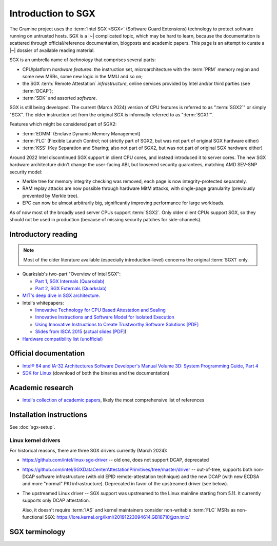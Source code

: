 Introduction to SGX
===================

.. highlight:: sh

The Gramine project uses the :term:`Intel SGX <SGX>` (Software Guard Extensions)
technology to protect software running on untrusted hosts. SGX is a |~|
complicated topic, which may be hard to learn, because the documentation is
scattered through official/reference documentation, blogposts and academic
papers. This page is an attempt to curate a |~| dossier of available reading
material.

SGX is an umbrella name of *technology* that comprises several parts:

- CPU/platform *hardware features*: the instruction set, microarchitecture with
  the :term:`PRM` memory region and some new MSRs, some new logic in the MMU
  and so on;
- the SGX :term:`Remote Attestation` *infrastructure*, online services provided
  by Intel and/or third parties (see :term:`DCAP`);
- :term:`SDK` and assorted *software*.

SGX is still being developed. The current (March 2024) version of CPU features
is referred to as ":term:`SGX2`" or simply "SGX". The older instruction set
from the original SGX is informally referred to as ":term:`SGX1`".

Features which might be considered part of SGX2:

- :term:`EDMM` (Enclave Dynamic Memory Management)
- :term:`FLC` (Flexible Launch Control; not strictly part of SGX2, but was not
  part of original SGX hardware either)
- :term:`KSS` (Key Separation and Sharing; also not part of SGX2, but was not
  part of original SGX hardware either)

Around 2022 Intel discontinued SGX support in client CPU cores, and instead
introduced it to server cores. The new SGX hardware architecture didn't change
the user-facing ABI, but loosened security guarantees, matching AMD SEV-SNP
security model:

- Merkle tree for memory integrity checking was removed, each page is now
  integrity-protected separately.
- RAM replay attacks are now possible through hardware MitM attacks, with
  single-page granularity (previously prevented by Merkle tree).
- EPC can now be almost arbitrarily big, significantly improving performance for
  large workloads.

As of now most of the broadly used server CPUs support :term:`SGX2`. Only older
client CPUs support SGX, so they should not be used in production (because of
missing security patches for side-channels).

Introductory reading
--------------------

.. note::

   Most of the older literature available (especially introduction-level)
   concerns the original :term:`SGX1` only.

- Quarkslab's two-part "Overview of Intel SGX":

  - `Part 1, SGX Internals (Quarkslab)
    <https://blog.quarkslab.com/overview-of-intel-sgx-part-1-sgx-internals.html>`__
  - `Part 2, SGX Externals (Quarkslab)
    <https://blog.quarkslab.com/overview-of-intel-sgx-part-2-sgx-externals.html>`__

- `MIT's deep dive in SGX architecture <https://eprint.iacr.org/2016/086>`__.

- Intel's whitepapers:

  - `Innovative Technology for CPU Based Attestation and Sealing
    <https://software.intel.com/en-us/articles/innovative-technology-for-cpu-based-attestation-and-sealing>`__
  - `Innovative Instructions and Software Model for Isolated Execution
    <https://software.intel.com/en-us/articles/innovative-instructions-and-software-model-for-isolated-execution>`__
  - `Using Innovative Instructions to Create Trustworthy Software Solutions [PDF]
    <https://software.intel.com/sites/default/files/article/413938/hasp-2013-innovative-instructions-for-trusted-solutions.pdf>`__
  - `Slides from ISCA 2015 <https://sgxisca.weebly.com/>`__
    (`actual slides [PDF] <https://software.intel.com/sites/default/files/332680-002.pdf>`__)

- `Hardware compatibility list (unofficial) <https://github.com/ayeks/SGX-hardware>`__

Official documentation
----------------------

- `Intel® 64 and IA-32 Architectures Software Developer's Manual Volume 3D:
  System Programming Guide, Part 4
  <https://www.intel.com/content/dam/www/public/us/en/documents/manuals/64-ia-32-architectures-software-developer-vol-3d-part-4-manual.pdf>`__
- `SDK for Linux <https://01.org/intel-software-guard-extensions/downloads>`__
  (download of both the binaries and the documentation)

Academic research
-----------------

- `Intel's collection of academic papers
  <https://software.intel.com/en-us/sgx/documentation/academic-research>`__,
  likely the most comprehensive list of references

Installation instructions
-------------------------

See :doc:`sgx-setup`.

Linux kernel drivers
^^^^^^^^^^^^^^^^^^^^

For historical reasons, there are three SGX drivers currently (March 2024):

- https://github.com/intel/linux-sgx-driver -- old one, does not support DCAP,
  deprecated

- https://github.com/intel/SGXDataCenterAttestationPrimitives/tree/master/driver
  -- out-of-tree, supports both non-DCAP software infrastructure (with old EPID
  remote-attestation technique) and the new DCAP (with new ECDSA and
  more "normal" PKI infrastructure). Deprecated in favor of the upstreamed
  driver (see below).

- The upstreamed Linux driver -- SGX support was upstreamed to the Linux
  mainline starting from 5.11. It currently supports only DCAP attestation.

  Also, it doesn't require :term:`IAS` and kernel maintainers consider
  non-writable :term:`FLC` MSRs as non-functional SGX:
  https://lore.kernel.org/lkml/20191223094614.GB16710@zn.tnic/

SGX terminology
---------------

.. keep this sorted by full (not abbreviated) terms, leaving out generic terms
   like "Intel" and "SGX"

.. glossary::

   Architectural Enclaves
   AE

      Architectural Enclaves (AEs) are a |~| set of "system" enclaves concerned
      with starting and attesting other enclaves. Intel provides reference
      implementations of these enclaves, though other companies may write their
      own implementations.

      .. seealso::

         :term:`Provisioning Enclave`

         :term:`Launch Enclave`

         :term:`Quoting Enclave`

   Architectural Enclave Service Manager
   AESM

      The Architectural Enclave Service Manager is responsible for providing SGX
      applications with access to the :term:`Architectural Enclaves`. It consists
      of the Architectural Enclave Service Manager Daemon, which hosts the enclaves,
      and a component of the SGX SDK, which communicates with the daemon over a Unix
      socket with the fixed path :file:`/var/run/aesmd/aesm.sock`.

   Asynchronous Enclave Exit
   AEX

      An event caused by an exception occurring during in-enclave execution. CPU
      saves the current context into :term:`SSA`, leaves SGX mode and jumps
      to :term:`AEP`.

   Asynchronous Exit Pointer
   AEP

      An address outside the enclave where CPU will jump in case an exception
      happens during in-enclave execution.

   Attestation

      Attestation is a mechanism to prove the trustworthiness of the SGX enclave
      to a local or remote party. More specifically, SGX attestation proves that
      the enclave runs on a real hardware in an up-to-date TEE with the expected
      initial state. There are two types of the attestation:
      :term:`Local Attestation` (between enclaves on the same machines)
      and :term:`Remote Attestation` (between enclave and any party, possibly
      remote).

      .. seealso::

         :doc:`attestation`

         :term:`Local Attestation`

         :term:`Remote Attestation`

   Data Center Attestation Primitives
   DCAP

      A |~| software infrastructure provided by Intel as a reference
      implementation for the new ECDSA/:term:`PCS`-based remote attestation.
      Relies on the :term:`Flexible Launch Control` hardware feature.

      This allows for launching enclaves with Intel's remote infrastructure
      only involved in the initial setup. Naturally however, this requires
      deployment of own infrastructure, so is operationally more complicated.
      Therefore it is intended for server environments (where you control all
      the machines).

      .. seealso::

         Orientation Guide
            https://download.01.org/intel-sgx/latest/dcap-latest/linux/docs/DCAP_ECDSA_Orientation.pdf

         :term:`EPID`
            A |~| way to launch enclaves with Intel's infrastructure, intended
            for client machines.

   ECALL

      A |~| special function call made by non-enclave world into an enclave.

   Enclave

      An instance of SGX TEE, residing in a contiguous chunk of usermode address
      space (``ELRANGE``) of some process on the system. Application threads
      may enter and exit the enclave through dedicated CPU instructions. Code
      running inside an enclave has access to usermode memory of the process
      which contains it, but not the other way.

   Enclave Dynamic Memory Management
   EDMM

      A |~| hardware feature of :term:`SGX2`, allows for dynamic (in enclave
      runtime) addition and removal of enclave threads and memory, as well as
      changing memory permissions and type.

   Enclave Page Cache
   EPC

      A |~| part of :term:`PRM` used for caching enclave pages. :term:`EPC` is
      only an optimization and its size doesn't limit possible enclave sizes,
      though too-small :term:`EPC` may lead to frequent page swapping and
      significantly worsen performance.

   Enclave Page Cache Map
   EPCM

      A |~| part of :term:`PRM` which holds metadata about EPC pages.

   Enhanced Privacy Identification
   Enhanced Privacy Identifier
   EPID

      EPID is the attestation protocol originally shipped with SGX. Unlike
      :term:`DCAP`, a |~| remote verifier making use of the EPID protocol needs
      to contact the :term:`Intel Attestation Service` each time it wishes
      to attest an |~| enclave.

      Contrary to DCAP, EPID may be understood as "opinionated", with most
      moving parts fixed and tied to services provided by Intel. This is
      intended for client enclaves and deprecated for server environments.

      EPID attestation can operate in two modes: *fully-anonymous (unlinkable)
      quotes* and *pseudonymous (linkable) quotes*.  Unlike fully-anonymous
      quotes, pseudonymous quotes include an |~| identifier dependent on the
      identity of the CPU and the developer of the enclave being quoted, which
      allows determining whether two instances of your enclave are running on
      the same CPU or not.

      If your security model depends on enforcing that the identifiers are
      different (e.g. because you want to prevent sybil attacks), keep in mind
      that the enclave host can generate a new identity by performing an
      epoch reset. The previous identity will then become inaccessible, though.

      The attestation mode being used can be chosen by the application enclave,
      but it must match what was chosen when generating the :term:`SPID`.

      .. seealso::

         :term:`DCAP`
            A way to launch enclaves without relying on the Intel's
            infrastructure (after initial setup).

         :term:`SPID`
            An identifier one can obtain from Intel, required to make use of EPID
            attestation.

   Flexible Launch Control
   FLC

      Hardware (CPU) feature that allows substituting :term:`Launch Enclave` for
      one not signed by Intel through a |~| change in SGX's EINIT logic to not
      require the EINITTOKEN from the Intel-based Launch Enclave. An |~| MSR,
      which can be locked at boot time, keeps the hash of the public key of
      the "launching" entity.

      With FLC, :term:`Launch Enclave` can be written by other companies (other
      than Intel) and must be signed with the key corresponding to the one
      locked in the MSR (a |~| reference Launch Enclave simply allows all
      enclaves to run). The MSR can also stay unlocked and then it can be
      modified at run-time by the VMM or the OS kernel.

      Support for FLC can be detected using ``CPUID`` instruction, as
      ``CPUID.07H:ECX.SGX_LC[bit 30] == 1`` (SDM vol. 2A calls this "SGX Launch
      Control").

      .. seealso::

         https://software.intel.com/en-us/blogs/2018/12/09/an-update-on-3rd-party-attestation
            Announcement

         :term:`DCAP`

   Key Separation and Sharing
   KSS
      A feature that lets developer define additional enclave identity
      attributes and configuration identifier. Extended enclave identity
      is defined by the developer on enclave build. Enclave configuration is
      defined on enclave launch and cannot be modified afterwards.

      In addition to the calculated enclave and signer measurements, developer
      is expected to define a product ID and :term:`SVN` for her enclaves.
      These identifiers are part of the :term:`SGX Report` and are expected to
      be used in :term:`Attestation`. They are also used by SGX key derivation
      to derive different keys per configuration.

      KSS adds two more attributes for enclave build and two new ones for
      enclave launch, which are part of the :term:`SGX Report`.
      Additionally, key policy attributes are extended to provide fine-grained
      control over key derivation.

      New build attributes:

      - Extended product ID
      - Family ID

      New enclave launch attributes:

      - Config ID
      - Config SVN

      This feature was not part of original SGX and therefore is not supported
      by all SGX-enabled hardware.

   Launch Enclave
   LE

      .. todo:: TBD

      .. seealso::

         :term:`Architectural Enclaves`

   Local Attestation

      In local attestation, the attesting SGX enclave collects attestation
      evidence in the form of an :term:`SGX Report` using the EREPORT hardware
      instruction. This form of attestation is used to send the attestation
      evidence to a local party (on the same physical machine).

      .. seealso::

         :doc:`attestation`

   Intel Attestation Service
   IAS

      Internet service provided by Intel for "old" :term:`EPID`-based remote
      attestation. Enclaves send SGX quotes to the client/verifier who will
      forward them to IAS to check their validity.

      .. seealso::

         :term:`PCS`
            Provisioning Certification Service, another Internet service
            provided by Intel.

   Memory Encryption Engine
   MEE

      .. todo:: TBD

   OCALL

      A |~| special function call made by an enclave to the non-enclave world.

   SGX Platform Software
   PSW

      Software infrastructure provided by Intel with all special
      :term:`Architectural Enclaves` (:term:`Provisioning Enclave`,
      :term:`Quoting Enclave`, :term:`Launch Enclave`). This mainly refers to
      the "old" EPID/IAS-based remote attestation.

   Processor Reserved Memory
   PRM

      A |~| mostly undocumented region of physical address space reserved by the
      BIOS for internal use by SGX hardware. Known to contain at
      least :term:`EPC` and :term:`EPCM`.

   Provisioning Enclave
   PE

      One of the Architectural Enclaves of the Intel SGX software
      infrastructure. It is part of the :term:`SGX Platform Software`. The
      Provisioning Enclave is used in :term:`EPID` based remote attestation.
      This enclave communicates with the Intel Provisioning Service
      (:term:`IPS`) to perform EPID provisioning. The result of this
      provisioning procedure is the private EPID key securely accessed by the
      Provisioning Enclave. This procedure happens only during the first
      deployment of the SGX machine (or, in rare cases, to provision a new EPID
      key after TCB upgrade). The main user of the Provisioning Enclave is the
      :term:`Quoting Enclave`.

      .. seealso::

         :term:`Architectural Enclaves`

   Provisioning Certification Enclave
   PCE

      One of the Architectural Enclaves of the Intel SGX software
      infrastructure. It is part of the :term:`SGX Platform Software` and
      :term:`DCAP`. The Provisioning Certification Enclave is used in
      :term:`DCAP` based remote attestation.  This enclave communicates with the
      Intel Provisioning Certification Service (:term:`PCS`) to perform DCAP
      provisioning. The result of this provisioning procedure is the DCAP/ECDSA
      attestation collateral (mainly the X.509 certificate chains rooted in a
      well-known Intel certificate and Certificate Revocation Lists). This
      procedure happens during the first deployment of the SGX machine and then
      periodically to refresh the cached attestation collateral. Typically, to
      reduce the dependency on PCS, a cloud service provider introduces an
      intermediate caching service (Provisioning Certification Caching Service,
      or PCCS) that stores all the attestation collateral obtained from Intel.
      The main user of the Provisioning Certification Enclave is the
      :term:`Quoting Enclave`.

      .. seealso::

         :term:`Architectural Enclaves`

   Intel Provisioning Service
   IPS

      Internet service provided by Intel for EPID-based remote attestation.
      This service provides the corresponding EPID key to the Provisioning
      Enclave on a remote SGX machine.

   Intel Provisioning Certification Service
   PCS

      New internet service provided by Intel for new ECDSA-based remote
      attestation. Enclave provider creates its own internal Attestation Service
      where it caches PKI collateral from Intel's PCS, and the verifier gets the
      certificate chain from the enclave provider to check validity.

      .. seealso::

         :term:`IAS`
            Intel Attestation Service, another Internet service.

   Quoting Enclave
   QE

      One of the Architectural Enclaves of the Intel SGX software
      infrastructure. It is part of the :term:`SGX Platform Software`. The
      Quoting Enclave receives an :term:`SGX Report` and produces a
      corresponding :term:`SGX Quote`. The identity of the Quoting Enclave is
      publicly known (it signer, its measurement and its attributes) and is
      vetted by public companies such as Intel (in the form of the certificate
      chain ending in a publicly known root certificate of the company).

      .. seealso::

         :term:`Architectural Enclaves`

   Remote Attestation

      For remote attestation, the attesting SGX enclave collects attestation
      evidence in the form of an :term:`SGX Quote` using the :term:`Quoting
      Enclave` (and the :term:`Provisioning Enclave` if required). The enclave
      then may send the collected attestation evidence to the local or remote
      party, which will verify the evidence and confirm the authenticity and
      integrity of the attested enclave. After this, the local or remote party
      trusts the enclave and may establish a secure channel with the enclave
      and send secrets to it.

      .. seealso::

         :doc:`attestation`

   Intel SGX Software Development Kit
   Intel SGX SDK
   SGX SDK
   SDK

      In the context of :term:`SGX`, this means a |~| specific piece of software
      supplied by Intel which helps people write enclaves packed into ``.so``
      files to be accessible like normal libraries (at least on Linux).
      Available together with a |~| kernel module and documentation.

   SGX Enclave Control Structure
   SECS

      .. todo:: TBD

   SGX Quote

      The SGX quote is the proof of trustworthiness of the enclave and is used
      during :term:`Remote Attestation`. The attesting enclave generates the
      enclave-specific :term:`SGX Report`, sends the request to the
      :term:`Quoting Enclave` using :term:`Local Attestation`, and the Quoting
      Enclave returns back the SGX quote with the SGX report embedded in it. The
      resulting SGX quote contains the enclave's measurement, attributes and
      other security-relevant fields, and is tied to the identity of the
      :term:`Quoting Enclave` to prove its authenticity. The obtained SGX quote
      may be later sent to the verifying remote party, which examines the SGX
      quote and gains trust in the remote enclave.

   SGX Report

      The SGX report is a data structure that contains the enclave's measurement,
      signer identity, attributes and a user-defined 64B string. The SGX report
      is generated using the ``EREPORT`` hardware instruction. It is used during
      :term:`Local Attestation`. The SGX report is embedded into the
      :term:`SGX Quote`.

   SGX1

      The original SGX instruction set, without dynamic resource management.

   SGX2

      New SGX instructions and other hardware features that were introduced
      after the release of the original :term:`SGX1` (e.g. :term:`EDMM`).

   Service Provider ID
   SPID

      An identifier provided by Intel, used together with an |~| :term:`EPID`
      API key to authenticate to the :term:`Intel Attestation Service`. You can
      obtain an |~| SPID through Intel's `Trusted Services Portal
      <https://api.portal.trustedservices.intel.com/EPID-attestation>`_.

      See :term:`EPID` for a |~| description of the difference between
      *linkable* and *unlinkable* quotes.

   State Save Area
   SSA

      .. todo:: TBD

   Security Version Number
   SVN

      Each element of the SGX :term:`TCB` is assigned a Security Version Number
      (SVN). For the hardware, these SVNs are referred to collectively as
      CPU_SVN, and for software referred as ISV_SVN. A TCB is considered up to
      date if all components of the TCB have SVNs greater than or equal to a
      threshold published by the author of the component.

   Trusted Execution Environment
   TEE

      A Trusted Execution Environment (TEE) is an environment where the code
      executed and the data accessed are isolated and protected in terms of
      confidentiality (no one has access to the data except the code running
      inside the TEE) and integrity (no one can change the code and its
      behavior).

   Trusted Computing Base
   TCB

      In context of :term:`SGX` this has the usual meaning: the set of all
      components that are critical to security. Any vulnerability in TCB
      compromises security. Any problem outside TCB is not a |~| vulnerability,
      i.e. |~| should not compromise security.

      In context of Gramine there is also a |~| different meaning
      (:term:`Thread Control Block`). Those two should not be confused.

   Thread Control Structure
   TCS

      .. todo:: TBD
